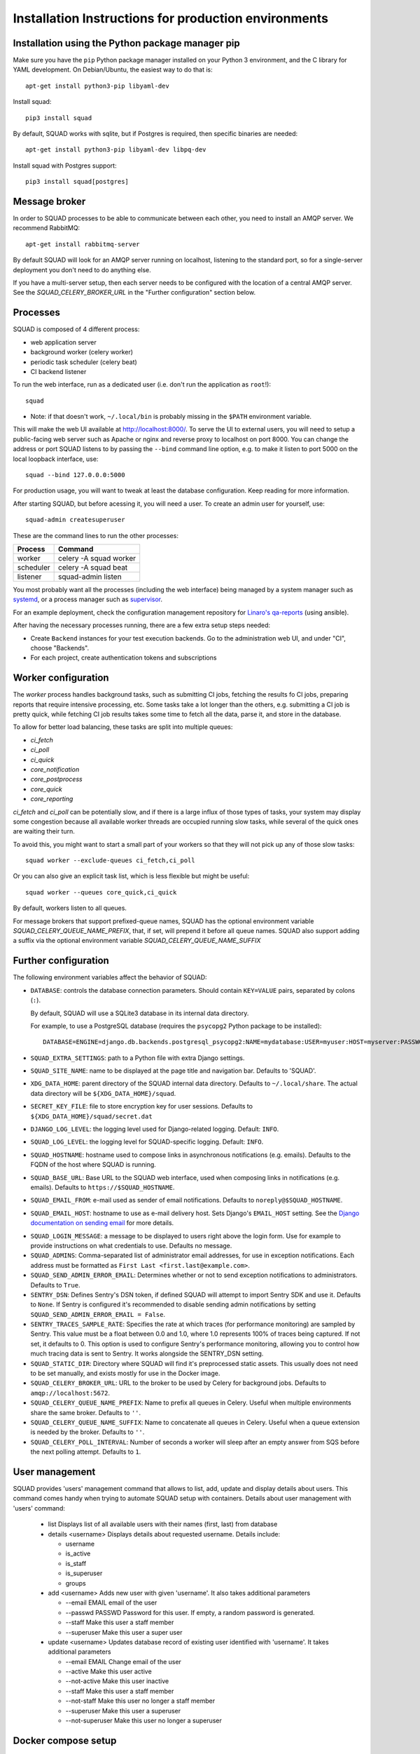 .. _production_install_ref_label:

=====================================================
Installation Instructions for production environments
=====================================================

Installation using the Python package manager pip
-------------------------------------------------

Make sure you have the ``pip`` Python package manager installed on your Python 3
environment, and the C library for YAML development. On Debian/Ubuntu,
the easiest way to do that is::

    apt-get install python3-pip libyaml-dev

Install squad::

    pip3 install squad


By default, SQUAD works with sqlite, but if Postgres is required, then specific
binaries are needed::

    apt-get install python3-pip libyaml-dev libpq-dev

Install squad with Postgres support::

    pip3 install squad[postgres]

Message broker
--------------

In order to SQUAD processes to be able to communicate between each other, you
need to install an AMQP server. We recommend RabbitMQ::

    apt-get install rabbitmq-server

By default SQUAD will look for an AMQP server running on localhost, listening
to the standard port, so for a single-server deployment you don't need to do
anything else.

If you have a multi-server setup, then each server needs to be configured with
the location of a central AMQP server. See the `SQUAD_CELERY_BROKER_URL` in the
"Further configuration" section below.

Processes
---------

SQUAD is composed of 4 different process:

* web application server
* background worker (celery worker)
* periodic task scheduler (celery beat)
* CI backend listener

To run the web interface, run as a dedicated user (i.e. don't run the
application as ``root``!)::

    squad

* Note: if that doesn't work, ``~/.local/bin`` is probably missing in the ``$PATH`` environment variable.

This will make the web UI available at http://localhost:8000/. To serve the UI
to external users, you will need to setup a public-facing web server such as
Apache or nginx and reverse proxy to localhost on port 8000. You can change the
address or port SQUAD listens to by passing the ``--bind`` command line option,
e.g. to make it listen to port 5000 on the local loopback interface, use::

    squad --bind 127.0.0.0:5000

For production usage, you will want to tweak at least the database
configuration. Keep reading for more information.

After starting SQUAD, but before acessing it, you will need a user. To create
an admin user for yourself, use::

    squad-admin createsuperuser

These are the command lines to run the other processes:

+-----------+---------------------------+
| Process   | Command                   |
+===========+===========================+
| worker    | celery -A squad worker    |
+-----------+---------------------------+
| scheduler | celery -A squad beat      |
+-----------+---------------------------+
| listener  | squad-admin listen        |
+-----------+---------------------------+

You most probably want all the processes (including the web interface) being
managed by a system manager such as systemd__, or a process manager such as
supervisor__.

__ https://www.freedesktop.org/wiki/Software/systemd/
__ http://supervisord.org/

For an example deployment, check the configuration management repository for
`Linaro's qa-reports`__ (using ansible).

__ https://github.com/Linaro/qa-reports.linaro.org

After having the necessary processes running, there are a few extra setup steps
needed:

* Create ``Backend`` instances for your test execution backends. Go to the
  administration web UI, and under "CI", choose "Backends".
* For each project, create authentication tokens and subscriptions

Worker configuration
--------------------

The `worker` process handles background tasks, such as submitting CI jobs,
fetching the results fo CI jobs, preparing reports that require intensive
processing, etc. Some tasks take a lot longer than the others, e.g. submitting
a CI job is pretty quick, while fetching CI job results takes some time to
fetch all the data, parse it, and store in the database.

To allow for better load balancing, these tasks are split into multiple queues:

* `ci_fetch`
* `ci_poll`
* `ci_quick`
* `core_notification`
* `core_postprocess`
* `core_quick`
* `core_reporting`

`ci_fetch` and `ci_poll` can be potentially slow, and if there is a large
influx of those types of tasks, your system may display some congestion because
all available worker threads are occupied running slow tasks, while several of
the quick ones are waiting their turn.

To avoid this, you might want to start a small part of your workers so that
they will not pick up any of those slow tasks::

    squad worker --exclude-queues ci_fetch,ci_poll

Or you can also give an explicit task list, which is less flexible but might be
useful::

    squad worker --queues core_quick,ci_quick

By default, workers listen to all queues.

For message brokers that support prefixed-queue names, SQUAD has the optional
environment variable `SQUAD_CELERY_QUEUE_NAME_PREFIX`, that, if set, will
prepend it before all queue names. SQUAD also support adding a suffix via
the optional environment variable `SQUAD_CELERY_QUEUE_NAME_SUFFIX`

Further configuration
---------------------

The following environment variables affect the behavior of SQUAD:

* ``DATABASE``: controls the database connection parameters. Should contain
  ``KEY=VALUE`` pairs, separated by colons (``:``).

  By default, SQUAD will use a SQLite3 database in its internal data directory.

  For example, to use a PostgreSQL database (requires the ``psycopg2`` Python
  package to be installed)::

      DATABASE=ENGINE=django.db.backends.postgresql_psycopg2:NAME=mydatabase:USER=myuser:HOST=myserver:PASSWORD=mypassword

* ``SQUAD_EXTRA_SETTINGS``: path to a Python file with extra Django settings.

* ``SQUAD_SITE_NAME``: name to be displayed at the page title and navigation
  bar. Defaults to 'SQUAD'.

* ``XDG_DATA_HOME``: parent directory of the SQUAD internal data directory.
  Defaults to ``~/.local/share``.  The actual data directory will be
  ``${XDG_DATA_HOME}/squad``.

* ``SECRET_KEY_FILE``: file to store encryption key for user sessions. Defaults
  to ``${XDG_DATA_HOME}/squad/secret.dat``

* ``DJANGO_LOG_LEVEL``: the logging level used for Django-related logging.
  Default: ``INFO``.

* ``SQUAD_LOG_LEVEL``: the logging level for SQUAD-specific logging. Default:
  ``INFO``.

* ``SQUAD_HOSTNAME``: hostname used to compose links in asynchronous
  notifications (e.g. emails). Defaults to the FQDN of the host where SQUAD is
  running.

* ``SQUAD_BASE_URL``: Base URL to the SQUAD web interface, used when composing
  links in notifications (e.g. emails). Defaults to
  ``https://$SQUAD_HOSTNAME``.

* ``SQUAD_EMAIL_FROM``: e-mail used as sender of email notifications. Defaults
  to ``noreply@$SQUAD_HOSTNAME``.

* ``SQUAD_EMAIL_HOST``: hostname to use as e-mail delivery host. Sets Django's
  ``EMAIL_HOST`` setting. See the `Django documentation on sending email`__ for
  more details.

__ https://docs.djangoproject.com/en/1.11/topics/email/

* ``SQUAD_LOGIN_MESSAGE``: a message to be displayed to users right above the
  login form. Use for example to provide instructions on what credentials to
  use. Defaults no message.

* ``SQUAD_ADMINS``: Comma-separated list of administrator email addresses, for
  use in exception notifications. Each address must be formatted as
  ``First Last <first.last@example.com>``.

* ``SQUAD_SEND_ADMIN_ERROR_EMAIL``: Determines whether or not to send exception
  notifications to administrators. Defaults to ``True``.

* ``SENTRY_DSN``: Defines Sentry's DSN token, if defined SQUAD will attempt to
  import Sentry SDK and use it. Defaults to ``None``. If Sentry is configured
  it's recommended to disable sending admin notifications by setting
  ``SQUAD_SEND_ADMIN_ERROR_EMAIL = False``.

* ``SENTRY_TRACES_SAMPLE_RATE``: Specifies the rate at which traces
  (for performance monitoring) are sampled by Sentry. This value must be a
  float between 0.0 and 1.0, where 1.0 represents 100% of traces being
  captured. If not set, it defaults to 0. This option is used to configure
  Sentry's performance monitoring, allowing you to control how much tracing
  data is sent to Sentry. It works alongside the SENTRY_DSN setting.

* ``SQUAD_STATIC_DIR``: Directory where SQUAD will find it's preprocessed
  static assets. This usually does not need to be set manually, and exists
  mostly for use in the Docker image.

* ``SQUAD_CELERY_BROKER_URL``: URL to the broker to be used by Celery for
  background jobs. Defaults to ``amqp://localhost:5672``.

* ``SQUAD_CELERY_QUEUE_NAME_PREFIX``: Name to prefix all queues in Celery.
  Useful when multiple environments share the same broker.
  Defaults to ``''``.

* ``SQUAD_CELERY_QUEUE_NAME_SUFFIX``: Name to concatenate all queues in Celery.
  Useful when a queue extension is needed by the broker.
  Defaults to ``''``.

* ``SQUAD_CELERY_POLL_INTERVAL``: Number of seconds a worker will sleep
  after an empty answer from SQS before the next polling attempt.
  Defaults to ``1``.

User management
---------------

SQUAD provides 'users' management command that allows to list, add, update
and display details about users. This command comes handy when trying to
automate SQUAD setup with containers. Details about user management with
'users' command:

 * list
   Displays list of all available users with their names (first, last)
   from database

 * details <username>
   Displays details about requested username. Details include:

   * username
   * is_active
   * is_staff
   * is_superuser
   * groups

 * add <username>
   Adds new user with given 'username'. It also takes additional parameters

   * --email EMAIL email of the user
   * --passwd PASSWD Password for this user. If empty, a random password is
     generated.
   * --staff Make this user a staff member
   * --superuser Make this user a super user

 * update <username>
   Updates database record of existing user identified with 'username'. It takes
   additional parameters

   * --email EMAIL Change email of the user
   * --active Make this user active
   * --not-active Make this user inactive
   * --staff Make this user a staff member
   * --not-staff Make this user no longer a staff member
   * --superuser Make this user a superuser
   * --not-superuser Make this user no longer a superuser

Docker compose setup
--------------------

Alternatively, SQUAD can be run inside a Docker container using `Docker Compose
<https://docs.docker.com/compose/>`_. A baseline setup is provided here__.

__ https://gitlab.com/Linaro/squad/squad/tree/master/docker

Not only will this run all SQUAD processes, but also automatically pull and
start all required services to run a local SQUAD instance with a web interface.
All container images are pulled automatically from Dockerhub__.

__ https://hub.docker.com/

Please be aware, that some of the predefined settings, like ``SQUAD_BASE_URL``
or ``SQUAD_EMAIL_FROM`` in ``docker-compose.yml`` and ``squad-apache.conf`` will
need to be changed. To use this setup, copy all of the provided files locally
and run the docker using::

    docker compose up -d

After that, the logs and status of the container can be checked  resp. using::

    docker compose logs

and::

    docker stats

If everything has started successfully, the frontend should be reachable under
http://localhost:10080.

Before being able to actually use the frontend of SQUAD, a user that acts as an
administrator (with superuser rights) needs to be created. This can be done by
entering the container with::

    docker compose exec squad-frontend /bin/bash

While being in the container, a new administrator account can be created with the
following command::

    squad-admin createsuperuser

After this command, enter the required data and exit the container environment
by issuing ``exit``.

Now, you should be able to login on the frontend web interface, using the
credentials you just entered while creating the administrator account.

To stop the SQUAD instance, issue the following command to stop the container::

    docker compose down

Database dump and restore
~~~~~~~~~~~~~~~~~~~~~~~~~

Note that container must be running for the following commands to work.

To dump the database to the file `db-dumped`, issue the following command::

    docker compose exec -t postgres pg_dump -F custom -U postgres -f /db-dumped squad

To restore the database from the file `db-to-be-restored`, issue the following
command::

   docker compose exec -t postgres pg_restore -U postgres -c -d squad -j4 /db-to-be-restored
